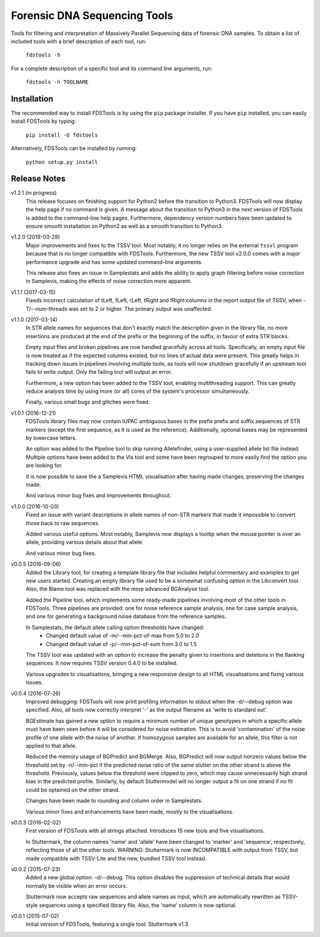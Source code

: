 Forensic DNA Sequencing Tools
=============================

Tools for filtering and interpretation of Massively Parallel Sequencing data of
forensic DNA samples. To obtain a list of included tools with a brief
description of each tool, run:

    ``fdstools -h``

For a complete description of a specific tool and its command line arguments,
run:

    ``fdstools -h TOOLNAME``


Installation
------------

The recommended way to install FDSTools is by using the ``pip`` package
installer. If you have ``pip`` installed, you can easily install FDSTools by
typing:

    ``pip install -U fdstools``

Alternatively, FDSTools can be installed by running:

    ``python setup.py install``


Release Notes
-------------
v1.2.1 (in progress)
    This release focuses on finishing support for Python2 before the transition
    to Python3. FDSTools will now display the help page if no command is given.
    A message about the transition to Python3 in the next version of FDSTools
    is added to the command-line help pages. Furthermore, dependency version
    numbers have been updated to ensure smooth installation on Python2 as well
    as a smooth transition to Python3.

v1.2.0 (2019-03-29)
    Major improvements and fixes to the TSSV tool. Most notably, it no longer
    relies on the external ``tssvl`` program because that is no longer
    compatible with FDSTools. Furthermore, the new TSSV tool v2.0.0 comes with
    a major performance upgrade and has some updated command-line arguments.

    This release also fixes an issue in Samplestats and adds the ability to
    apply graph filtering before noise correction in Samplevis, making the
    effects of noise correction more apparent.

v1.1.1 (2017-03-15)
    Fixeds incorrect calculation of tLeft, fLeft, rLeft, tRight and fRight
    columns in the report output file of TSSV, when -T/--num-threads was set to
    2 or higher. The primary output was unaffected.

v1.1.0 (2017-03-14)
    In STR allele names for sequences that don't exactly match the description
    given in the library file, no more insertions are produced at the end of
    the prefix or the beginning of the suffix, in favour of extra STR blocks.

    Empty input files and broken pipelines are now handled gracefully across
    all tools. Specifically, an empty input file is now treated as if the
    expected columns existed, but no lines of actual data were present. This
    greatly helps in tracking down issues in pipelines involving multiple
    tools, as tools will now shutdown gracefully if an upstream tool fails to
    write output. Only the failing tool will output an error.

    Furthermore, a new option has been added to the TSSV tool, enabling
    multithreading support. This can greatly reduce analysis time by using
    more (or all) cores of the system's processor simultaneously.

    Finally, various small bugs and glitches were fixed.

v1.0.1 (2016-12-21)
    FDSTools library files may now contain IUPAC ambiguous bases in the prefix
    prefix and suffix sequences of STR markers (except the first sequence, as
    it is used as the reference). Additionally, optional bases may be
    represented by lowercase letters.

    An option was added to the Pipeline tool to skip running Allelefinder,
    using a user-supplied allele list file instead. Multiple options have been
    added to the Vis tool and some have been regrouped to more easily find the
    option you are looking for.

    It is now possible to save the a Samplevis HTML visualisation after having
    made changes, preserving the changes made.

    And various minor bug fixes and improvements throughout.

v1.0.0 (2016-10-03)
    Fixed an issue with variant descriptions in allele names of non-STR markers
    that made it impossible to convert those back to raw sequences.

    Added various useful options. Most notably, Samplevis now displays a
    tooltip when the mouse pointer is over an allele, providing various details
    about that allele.

    And various minor bug fixes.

v0.0.5 (2016-09-06)
    Added the Library tool, for creating a template library file that includes
    helpful commentary and examples to get new users started. Creating an empty
    library file used to be a somewhat confusing option in the Libconvert tool.
    Also, the Blame tool was replaced with the more advanced BGAnalyse tool.

    Added the Pipeline tool, which implements some ready-made pipelines
    involving most of the other tools in FDSTools. Three pipelines are
    provided: one for noise reference sample analysis, one for case sample
    analysis, and one for generating a background noise database from the
    reference samples.

    In Samplestats, the default allele calling option thresholds have changed:
        - Changed default value of -m/--min-pct-of-max from 5.0 to 2.0
        - Changed default value of -p/--min-pct-of-sum from 3.0 to 1.5

    The TSSV tool was updated with an option to increase the penalty given to
    insertions and deletions in the flanking sequences. It now requires TSSV
    version 0.4.0 to be installed.

    Various upgrades to visualisations, bringing a new responsive design to all
    HTML visualisations and fixing various issues.

v0.0.4 (2016-07-26)
    Improved debugging: FDSTools will now print profiling information to stdout
    when the -d/--debug option was specified. Also, all tools now correctly
    interpret '-' as the output filename as 'write to standard out'.

    BGEstimate has gained a new option to require a minimum number of unique
    genotypes in which a specific allele must have been seen before it will be
    considered for noise estimation. This is to avoid 'contamination' of the
    noise profile of one allele with the noise of another. If homozygous
    samples are available for an allele, this filter is not applied to that
    allele.

    Reduced the memory usage of BGPredict and BGMerge. Also, BGPredict will now
    output nonzero values below the threshold set by -n/--min-pct if the
    predicted noise ratio of the same stutter on the other strand is above the
    threshold. Previously, values below the threshold were clipped to zero,
    which may cause unnecessarily high strand bias in the predicted profile.
    Similarly, by default Stuttermodel will no longer output a fit on one
    strand if no fit could be optained on the other strand.

    Changes have been made to rounding and column order in Samplestats.

    Various minor fixes and enhancements have been made, mostly to the
    visualisations.

v0.0.3 (2016-02-02)
    First version of FDSTools with all strings attached. Introduces 15 new tools
    and five visualisations.

    In Stuttermark, the column names 'name' and 'allele' have been changed to
    'marker' and 'sequence', respectively, reflecting those of all the other
    tools. WARNING: Stuttermark is now INCOMPATIBLE with output from TSSV, but
    made compatible with TSSV-Lite and the new, bundled TSSV tool instead.

v0.0.2 (2015-07-23)
    Added a new global option: -d/--debug. This option disables the suppression
    of technical details that would normally be visible when an error occurs.

    Stuttermark now accepts raw sequences and allele names as input, which are
    automatically rewritten as TSSV-style sequences using a specified library
    file. Also, the 'name' column is now optional.

v0.0.1 (2015-07-02)
    Initial version of FDSTools, featuring a single tool: Stuttermark v1.3.
